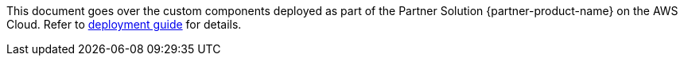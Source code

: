 This document goes over the custom components deployed as part of the Partner Solution {partner-product-name} on the AWS Cloud. Refer to https://aws-quickstart.github.io/quickstart-cisco-ise-on-aws/[deployment guide^] for details.